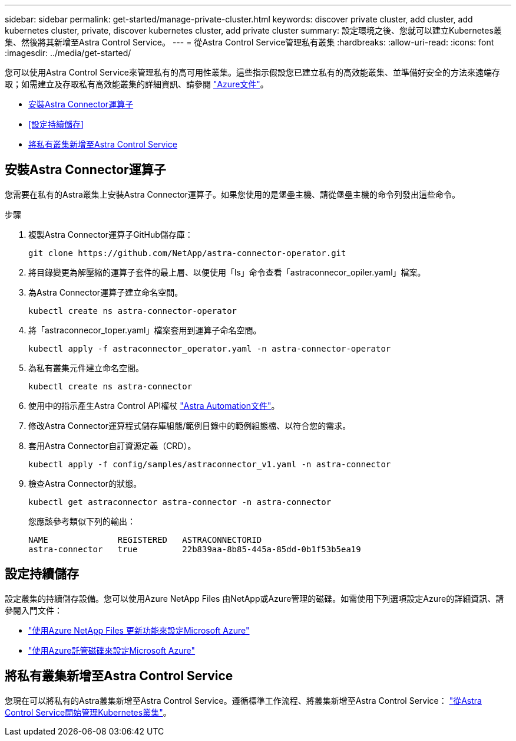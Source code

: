 ---
sidebar: sidebar 
permalink: get-started/manage-private-cluster.html 
keywords: discover private cluster, add cluster, add kubernetes cluster, private, discover kubernetes cluster, add private cluster 
summary: 設定環境之後、您就可以建立Kubernetes叢集、然後將其新增至Astra Control Service。 
---
= 從Astra Control Service管理私有叢集
:hardbreaks:
:allow-uri-read: 
:icons: font
:imagesdir: ../media/get-started/


[role="lead"]
您可以使用Astra Control Service來管理私有的高可用性叢集。這些指示假設您已建立私有的高效能叢集、並準備好安全的方法來遠端存取；如需建立及存取私有高效能叢集的詳細資訊、請參閱 https://docs.microsoft.com/azure/aks/private-clusters["Azure文件"^]。

* <<安裝Astra Connector運算子>>
* <<設定持續儲存>>
* <<將私有叢集新增至Astra Control Service>>




== 安裝Astra Connector運算子

您需要在私有的Astra叢集上安裝Astra Connector運算子。如果您使用的是堡壘主機、請從堡壘主機的命令列發出這些命令。

.步驟
. 複製Astra Connector運算子GitHub儲存庫：
+
[source, console]
----
git clone https://github.com/NetApp/astra-connector-operator.git
----
. 將目錄變更為解壓縮的運算子套件的最上層、以便使用「ls」命令查看「astraconnecor_opiler.yaml」檔案。
. 為Astra Connector運算子建立命名空間。
+
[source, console]
----
kubectl create ns astra-connector-operator
----
. 將「astraconnecor_toper.yaml」檔案套用到運算子命名空間。
+
[source, console]
----
kubectl apply -f astraconnector_operator.yaml -n astra-connector-operator
----
. 為私有叢集元件建立命名空間。
+
[source, console]
----
kubectl create ns astra-connector
----
. 使用中的指示產生Astra Control API權杖 https://docs.netapp.com/us-en/astra-automation/get-started/get_api_token.html["Astra Automation文件"^]。
. 修改Astra Connector運算程式儲存庫組態/範例目錄中的範例組態檔、以符合您的需求。
. 套用Astra Connector自訂資源定義（CRD）。
+
[source, console]
----
kubectl apply -f config/samples/astraconnector_v1.yaml -n astra-connector
----
. 檢查Astra Connector的狀態。
+
[source, console]
----
kubectl get astraconnector astra-connector -n astra-connector
----
+
您應該參考類似下列的輸出：

+
[source, console]
----
NAME              REGISTERED   ASTRACONNECTORID
astra-connector   true         22b839aa-8b85-445a-85dd-0b1f53b5ea19
----




== 設定持續儲存

設定叢集的持續儲存設備。您可以使用Azure NetApp Files 由NetApp或Azure管理的磁碟。如需使用下列選項設定Azure的詳細資訊、請參閱入門文件：

* https://docs.netapp.com/us-en/astra-control-service/get-started/set-up-microsoft-azure-with-anf.html["使用Azure NetApp Files 更新功能來設定Microsoft Azure"]
* https://docs.netapp.com/us-en/astra-control-service/get-started/set-up-microsoft-azure-with-amd.html["使用Azure託管磁碟來設定Microsoft Azure"]




== 將私有叢集新增至Astra Control Service

您現在可以將私有的Astra叢集新增至Astra Control Service。遵循標準工作流程、將叢集新增至Astra Control Service： https://docs.netapp.com/us-en/astra-control-service/get-started/add-first-cluster.html["從Astra Control Service開始管理Kubernetes叢集"]。
